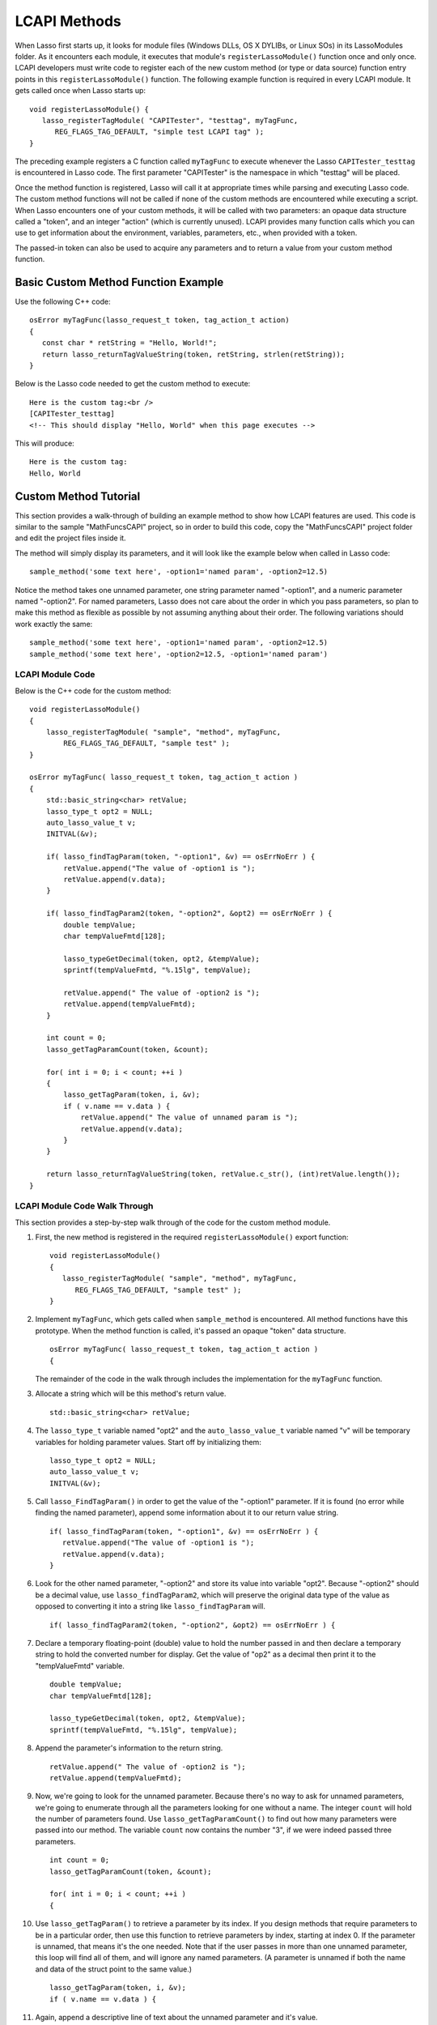 .. _lcapi-methods:

*************
LCAPI Methods
*************

When Lasso first starts up, it looks for module files (Windows DLLs, OS X
DYLIBs, or Linux SOs) in its LassoModules folder. As it encounters each module,
it executes that module's ``registerLassoModule()`` function once and only once.
LCAPI developers must write code to register each of the new custom method (or
type or data source) function entry points in this ``registerLassoModule()``
function. The following example function is required in every LCAPI module. It
gets called once when Lasso starts up::

   void registerLassoModule() {
      lasso_registerTagModule( "CAPITester", "testtag", myTagFunc,
         REG_FLAGS_TAG_DEFAULT, "simple test LCAPI tag" );
   }

The preceding example registers a C function called ``myTagFunc`` to execute
whenever the Lasso ``CAPITester_testtag`` is encountered in Lasso code. The
first parameter "CAPITester" is the namespace in which "testtag" will be placed.

Once the method function is registered, Lasso will call it at appropriate times
while parsing and executing Lasso code. The custom method functions will not be
called if none of the custom methods are encountered while executing a script.
When Lasso encounters one of your custom methods, it will be called with two
parameters: an opaque data structure called a "token", and an integer "action"
(which is currently unused). LCAPI provides many function calls which you can
use to get information about the environment, variables, parameters, etc., when
provided with a token.

The passed-in token can also be used to acquire any parameters and to return a
value from your custom method function.

Basic Custom Method Function Example
====================================

Use the following C++ code::

   osError myTagFunc(lasso_request_t token, tag_action_t action)
   {
      const char * retString = "Hello, World!";
      return lasso_returnTagValueString(token, retString, strlen(retString));
   }

Below is the Lasso code needed to get the custom method to execute::

   Here is the custom tag:<br />
   [CAPITester_testtag]
   <!-- This should display "Hello, World" when this page executes -->

This will produce::

   Here is the custom tag:
   Hello, World


Custom Method Tutorial
======================

This section provides a walk-through of building an example method to show how
LCAPI features are used. This code is similar to the sample "MathFuncsCAPI"
project, so in order to build this code, copy the "MathFuncsCAPI" project folder
and edit the project files inside it.

The method will simply display its parameters, and it will look like the example
below when called in Lasso code::

   sample_method('some text here', -option1='named param', -option2=12.5)

Notice the method takes one unnamed parameter, one string parameter named
"-option1", and a numeric parameter named "-option2". For named parameters,
Lasso does not care about the order in which you pass parameters, so plan to
make this method as flexible as possible by not assuming anything about their
order. The following variations should work exactly the same::

   sample_method('some text here', -option1='named param', -option2=12.5)
   sample_method('some text here', -option2=12.5, -option1='named param')


LCAPI Module Code
-----------------

Below is the C++ code for the custom method::

   void registerLassoModule()
   {
       lasso_registerTagModule( "sample", "method", myTagFunc,
           REG_FLAGS_TAG_DEFAULT, "sample test" );
   }

   osError myTagFunc( lasso_request_t token, tag_action_t action )
   {
       std::basic_string<char> retValue;
       lasso_type_t opt2 = NULL;
       auto_lasso_value_t v;
       INITVAL(&v);

       if( lasso_findTagParam(token, "-option1", &v) == osErrNoErr ) {
           retValue.append("The value of -option1 is ");
           retValue.append(v.data);
       }

       if( lasso_findTagParam2(token, "-option2", &opt2) == osErrNoErr ) {
           double tempValue;
           char tempValueFmtd[128];

           lasso_typeGetDecimal(token, opt2, &tempValue);
           sprintf(tempValueFmtd, "%.15lg", tempValue);

           retValue.append(" The value of -option2 is ");
           retValue.append(tempValueFmtd);
       }

       int count = 0;
       lasso_getTagParamCount(token, &count);

       for( int i = 0; i < count; ++i )
       {
           lasso_getTagParam(token, i, &v);
           if ( v.name == v.data ) {
               retValue.append(" The value of unnamed param is ");
               retValue.append(v.data);
           }
       }

       return lasso_returnTagValueString(token, retValue.c_str(), (int)retValue.length());
   }


LCAPI Module Code Walk Through
------------------------------

This section provides a step-by-step walk through of the code for the custom
method module.

#. First, the new method is registered in the required ``registerLassoModule()``
   export function::

      void registerLassoModule()
      {
         lasso_registerTagModule( "sample", "method", myTagFunc,
            REG_FLAGS_TAG_DEFAULT, "sample test" );
      }

#. Implement ``myTagFunc``, which gets called when ``sample_method`` is
   encountered. All method functions have this prototype. When the method
   function is called, it's passed an opaque "token" data structure.
   ::

      osError myTagFunc( lasso_request_t token, tag_action_t action )
      {

   The remainder of the code in the walk through includes the implementation for
   the ``myTagFunc`` function.

#. Allocate a string which will be this method's return value.
   ::

      std::basic_string<char> retValue;

#. The ``lasso_type_t`` variable named "opt2" and the ``auto_lasso_value_t``
   variable named "v" will be temporary variables for holding parameter values.
   Start off by initializing them::

      lasso_type_t opt2 = NULL;
      auto_lasso_value_t v;
      INITVAL(&v);

#. Call ``lasso_FindTagParam()`` in order to get the value of the "-option1"
   parameter. If it is found (no error while finding the named parameter),
   append some information about it to our return value string.
   ::

      if( lasso_findTagParam(token, "-option1", &v) == osErrNoErr ) {
         retValue.append("The value of -option1 is ");
         retValue.append(v.data);
      }

#. Look for the other named parameter, "-option2" and store its value into
   variable "opt2". Because "-option2" should be a decimal value, use
   ``lasso_findTagParam2``, which will preserve the original data type of the
   value as opposed to converting it into a string like ``lasso_findTagParam``
   will.
   ::

      if( lasso_findTagParam2(token, "-option2", &opt2) == osErrNoErr ) {

#. Declare a temporary floating-point (double) value to hold the number passed
   in and then declare a temporary string to hold the converted number for
   display. Get the value of "op2" as a decimal then print it to the
   "tempValueFmtd" variable.
   ::

      double tempValue;
      char tempValueFmtd[128];

      lasso_typeGetDecimal(token, opt2, &tempValue);
      sprintf(tempValueFmtd, "%.15lg", tempValue);

#. Append the parameter's information to the return string.
   ::

      retValue.append(" The value of -option2 is ");
      retValue.append(tempValueFmtd);

#. Now, we're going to look for the unnamed parameter. Because there's no way to
   ask for unnamed parameters, we're going to enumerate through all the
   parameters looking for one without a name. The integer ``count`` will hold
   the number of parameters found. Use ``lasso_getTagParamCount()`` to find out
   how many parameters were passed into our method. The variable ``count`` now
   contains the number "3", if we were indeed passed three parameters.
   ::

      int count = 0;
      lasso_getTagParamCount(token, &count);

      for( int i = 0; i < count; ++i )
      {

#. Use ``lasso_getTagParam()`` to retrieve a parameter by its index. If you
   design methods that require parameters to be in a particular order, then use
   this function to retrieve parameters by index, starting at index 0. If the
   parameter is unnamed, that means it's the one needed. Note that if the user
   passes in more than one unnamed parameter, this loop will find all of them,
   and will ignore any named parameters. (A parameter is unnamed if both the
   name and data of the struct point to the same value.)
   ::

      lasso_getTagParam(token, i, &v);
      if ( v.name == v.data ) {

#. Again, append a descriptive line of text about the unnamed parameter and it's
   value.
   ::

      if ( v.name == v.data ) {
         retValue.append(" The value of unnamed param is ");
         retValue.append(v.data);
      }

#. Returning an error code is very important. If you return a non-zero error
   code, then the interpreter will throw an exception indicating that this
   method failed fatally and Lasso's standard page error routines will display
   an error message. In our example, ``lasso_returnTagValueString`` will return
   an error if it has a problem setting the return value.
   ::
   
      return lasso_returnTagValueString(token, retValue.c_str(), (int)retValue.length());